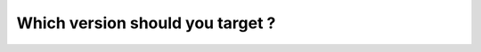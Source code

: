 =================================
Which version should you target ?
=================================

.. tabs::

   .. group-tab:: Odoo Online

   .. group-tab:: Odoo SH

   .. group-tab:: On Premise
